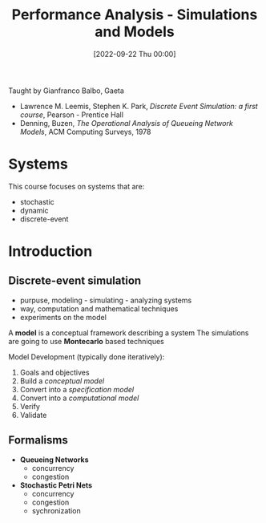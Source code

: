 :PROPERTIES:
:ID:       664d99ea-5c74-47c4-89f6-4bbee86e5bca
:END:
#+title: Performance Analysis - Simulations and Models
#+date: [2022-09-22 Thu 00:00]
Taught by Gianfranco Balbo, Gaeta
- Lawrence M. Leemis, Stephen K. Park, /Discrete Event Simulation: a first course/, Pearson - Prentice Hall
- Denning, Buzen, /The Operational Analysis of Queueing Network Models/, ACM Computing Surveys, 1978
* Systems
This course focuses on systems that are:
- stochastic
- dynamic
- discrete-event

* Introduction
** Discrete-event simulation
- purpuse, modeling - simulating - analyzing systems
- way, computation and mathematical techniques
- experiments on the model

A *model* is a conceptual framework describing a system
The simulations are going to use *Montecarlo* based techniques

Model Development (typically done iteratively):
1. Goals and objectives
2. Build a /conceptual model/
3. Convert into a /specification model/
4. Convert into a /computational model/
5. Verify
6. Validate

** Formalisms
- *Queueing Networks*
  - concurrency
  - congestion
- *Stochastic Petri Nets*
  - concurrency
  - congestion
  - sychronization
